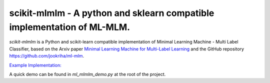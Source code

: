 .. -*- mode: rst -*-

.. |ReadTheDocs| image:: https://readthedocs.org/projects/scikit-mlmlm/badge/?version=latest
.. _ReadTheDocs: https://scikit-mlmlm.readthedocs.io/en/latest/?badge=latest

scikit-mlmlm - A python and sklearn compatible implementation of ML-MLM.
========================================================================

`scikit-mlmlm` is a Python and scikit-learn compatible implementation of Minimal Learning Machine - Multi Label Classifier, based on the Arxiv paper `Minimal Learning Machine for Multi-Label Learning <https://arxiv.org/abs/2305.05518>`_ and the GitHub repository https://github.com/jookriha/ml-mlm.

`Example Implementation: <https://colab.research.google.com/drive/1g5IpGNUSsZvE_bKCN3vXX8gxIRnjHmxC?usp=sharing>`_

A quick demo can be found in `ml_mlmlm_demo.py` at the root of the project.
